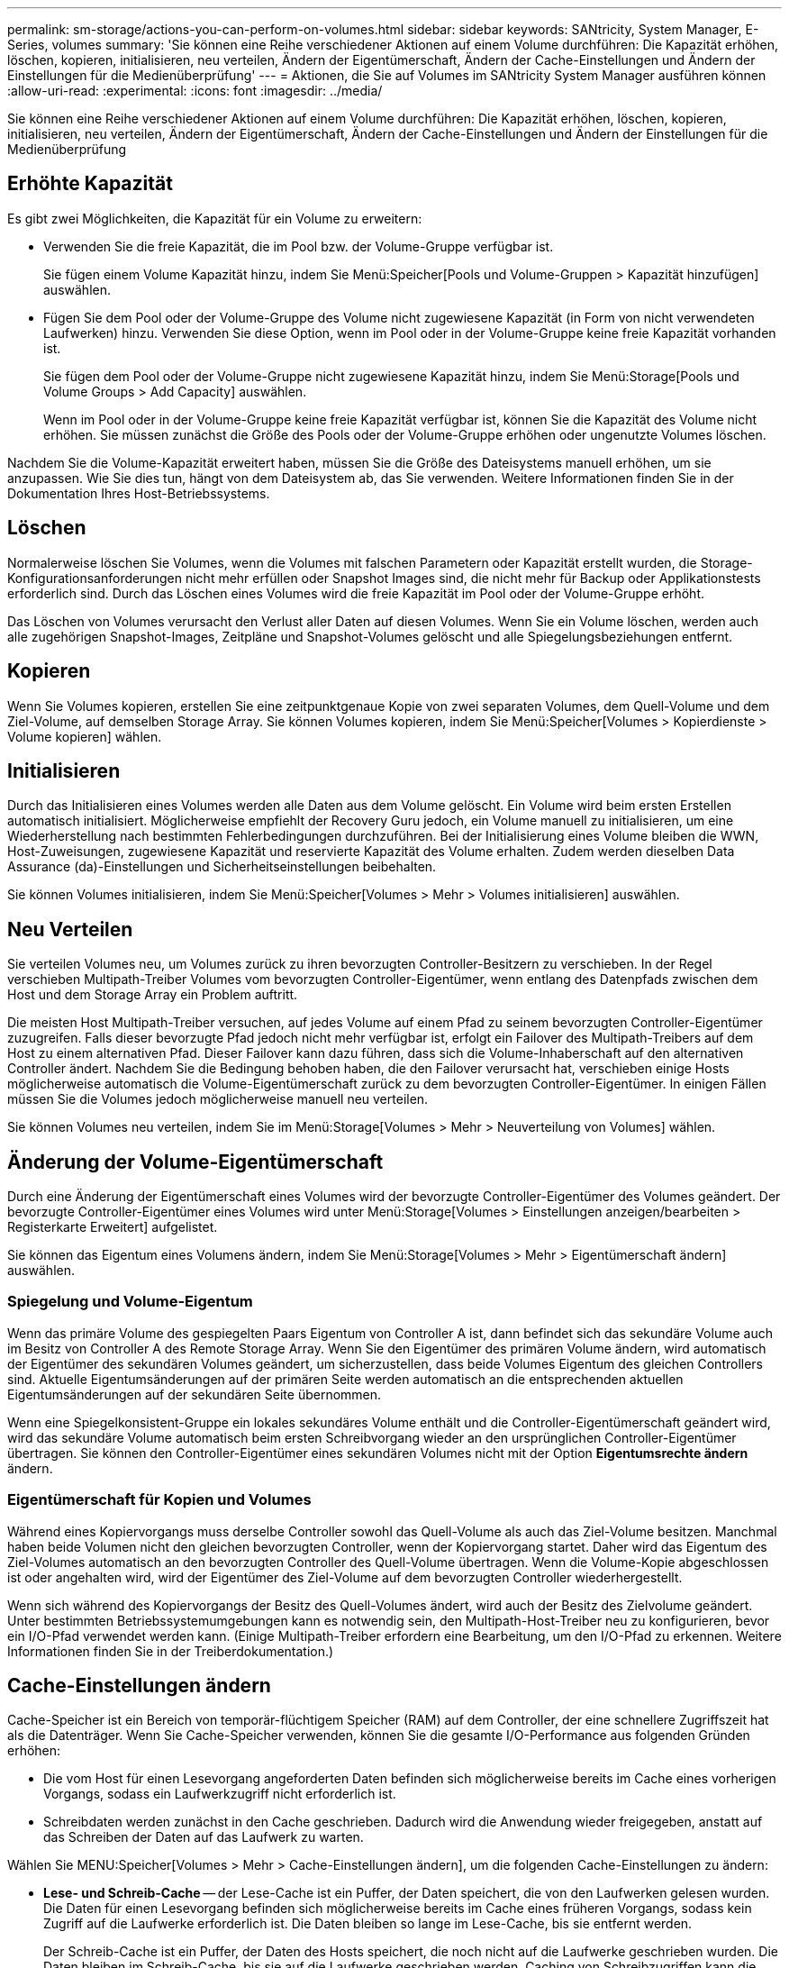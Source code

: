 ---
permalink: sm-storage/actions-you-can-perform-on-volumes.html 
sidebar: sidebar 
keywords: SANtricity, System Manager, E-Series, volumes 
summary: 'Sie können eine Reihe verschiedener Aktionen auf einem Volume durchführen: Die Kapazität erhöhen, löschen, kopieren, initialisieren, neu verteilen, Ändern der Eigentümerschaft, Ändern der Cache-Einstellungen und Ändern der Einstellungen für die Medienüberprüfung' 
---
= Aktionen, die Sie auf Volumes im SANtricity System Manager ausführen können
:allow-uri-read: 
:experimental: 
:icons: font
:imagesdir: ../media/


[role="lead"]
Sie können eine Reihe verschiedener Aktionen auf einem Volume durchführen: Die Kapazität erhöhen, löschen, kopieren, initialisieren, neu verteilen, Ändern der Eigentümerschaft, Ändern der Cache-Einstellungen und Ändern der Einstellungen für die Medienüberprüfung



== Erhöhte Kapazität

Es gibt zwei Möglichkeiten, die Kapazität für ein Volume zu erweitern:

* Verwenden Sie die freie Kapazität, die im Pool bzw. der Volume-Gruppe verfügbar ist.
+
Sie fügen einem Volume Kapazität hinzu, indem Sie Menü:Speicher[Pools und Volume-Gruppen > Kapazität hinzufügen] auswählen.

* Fügen Sie dem Pool oder der Volume-Gruppe des Volume nicht zugewiesene Kapazität (in Form von nicht verwendeten Laufwerken) hinzu. Verwenden Sie diese Option, wenn im Pool oder in der Volume-Gruppe keine freie Kapazität vorhanden ist.
+
Sie fügen dem Pool oder der Volume-Gruppe nicht zugewiesene Kapazität hinzu, indem Sie Menü:Storage[Pools und Volume Groups > Add Capacity] auswählen.

+
Wenn im Pool oder in der Volume-Gruppe keine freie Kapazität verfügbar ist, können Sie die Kapazität des Volume nicht erhöhen. Sie müssen zunächst die Größe des Pools oder der Volume-Gruppe erhöhen oder ungenutzte Volumes löschen.



Nachdem Sie die Volume-Kapazität erweitert haben, müssen Sie die Größe des Dateisystems manuell erhöhen, um sie anzupassen. Wie Sie dies tun, hängt von dem Dateisystem ab, das Sie verwenden. Weitere Informationen finden Sie in der Dokumentation Ihres Host-Betriebssystems.



== Löschen

Normalerweise löschen Sie Volumes, wenn die Volumes mit falschen Parametern oder Kapazität erstellt wurden, die Storage-Konfigurationsanforderungen nicht mehr erfüllen oder Snapshot Images sind, die nicht mehr für Backup oder Applikationstests erforderlich sind. Durch das Löschen eines Volumes wird die freie Kapazität im Pool oder der Volume-Gruppe erhöht.

Das Löschen von Volumes verursacht den Verlust aller Daten auf diesen Volumes. Wenn Sie ein Volume löschen, werden auch alle zugehörigen Snapshot-Images, Zeitpläne und Snapshot-Volumes gelöscht und alle Spiegelungsbeziehungen entfernt.



== Kopieren

Wenn Sie Volumes kopieren, erstellen Sie eine zeitpunktgenaue Kopie von zwei separaten Volumes, dem Quell-Volume und dem Ziel-Volume, auf demselben Storage Array. Sie können Volumes kopieren, indem Sie Menü:Speicher[Volumes > Kopierdienste > Volume kopieren] wählen.



== Initialisieren

Durch das Initialisieren eines Volumes werden alle Daten aus dem Volume gelöscht. Ein Volume wird beim ersten Erstellen automatisch initialisiert. Möglicherweise empfiehlt der Recovery Guru jedoch, ein Volume manuell zu initialisieren, um eine Wiederherstellung nach bestimmten Fehlerbedingungen durchzuführen. Bei der Initialisierung eines Volume bleiben die WWN, Host-Zuweisungen, zugewiesene Kapazität und reservierte Kapazität des Volume erhalten. Zudem werden dieselben Data Assurance (da)-Einstellungen und Sicherheitseinstellungen beibehalten.

Sie können Volumes initialisieren, indem Sie Menü:Speicher[Volumes > Mehr > Volumes initialisieren] auswählen.



== Neu Verteilen

Sie verteilen Volumes neu, um Volumes zurück zu ihren bevorzugten Controller-Besitzern zu verschieben. In der Regel verschieben Multipath-Treiber Volumes vom bevorzugten Controller-Eigentümer, wenn entlang des Datenpfads zwischen dem Host und dem Storage Array ein Problem auftritt.

Die meisten Host Multipath-Treiber versuchen, auf jedes Volume auf einem Pfad zu seinem bevorzugten Controller-Eigentümer zuzugreifen. Falls dieser bevorzugte Pfad jedoch nicht mehr verfügbar ist, erfolgt ein Failover des Multipath-Treibers auf dem Host zu einem alternativen Pfad. Dieser Failover kann dazu führen, dass sich die Volume-Inhaberschaft auf den alternativen Controller ändert. Nachdem Sie die Bedingung behoben haben, die den Failover verursacht hat, verschieben einige Hosts möglicherweise automatisch die Volume-Eigentümerschaft zurück zu dem bevorzugten Controller-Eigentümer. In einigen Fällen müssen Sie die Volumes jedoch möglicherweise manuell neu verteilen.

Sie können Volumes neu verteilen, indem Sie im Menü:Storage[Volumes > Mehr > Neuverteilung von Volumes] wählen.



== Änderung der Volume-Eigentümerschaft

Durch eine Änderung der Eigentümerschaft eines Volumes wird der bevorzugte Controller-Eigentümer des Volumes geändert. Der bevorzugte Controller-Eigentümer eines Volumes wird unter Menü:Storage[Volumes > Einstellungen anzeigen/bearbeiten > Registerkarte Erweitert] aufgelistet.

Sie können das Eigentum eines Volumens ändern, indem Sie Menü:Storage[Volumes > Mehr > Eigentümerschaft ändern] auswählen.



=== Spiegelung und Volume-Eigentum

Wenn das primäre Volume des gespiegelten Paars Eigentum von Controller A ist, dann befindet sich das sekundäre Volume auch im Besitz von Controller A des Remote Storage Array. Wenn Sie den Eigentümer des primären Volume ändern, wird automatisch der Eigentümer des sekundären Volumes geändert, um sicherzustellen, dass beide Volumes Eigentum des gleichen Controllers sind. Aktuelle Eigentumsänderungen auf der primären Seite werden automatisch an die entsprechenden aktuellen Eigentumsänderungen auf der sekundären Seite übernommen.

Wenn eine Spiegelkonsistent-Gruppe ein lokales sekundäres Volume enthält und die Controller-Eigentümerschaft geändert wird, wird das sekundäre Volume automatisch beim ersten Schreibvorgang wieder an den ursprünglichen Controller-Eigentümer übertragen. Sie können den Controller-Eigentümer eines sekundären Volumes nicht mit der Option *Eigentumsrechte ändern* ändern.



=== Eigentümerschaft für Kopien und Volumes

Während eines Kopiervorgangs muss derselbe Controller sowohl das Quell-Volume als auch das Ziel-Volume besitzen. Manchmal haben beide Volumen nicht den gleichen bevorzugten Controller, wenn der Kopiervorgang startet. Daher wird das Eigentum des Ziel-Volumes automatisch an den bevorzugten Controller des Quell-Volume übertragen. Wenn die Volume-Kopie abgeschlossen ist oder angehalten wird, wird der Eigentümer des Ziel-Volume auf dem bevorzugten Controller wiederhergestellt.

Wenn sich während des Kopiervorgangs der Besitz des Quell-Volumes ändert, wird auch der Besitz des Zielvolume geändert. Unter bestimmten Betriebssystemumgebungen kann es notwendig sein, den Multipath-Host-Treiber neu zu konfigurieren, bevor ein I/O-Pfad verwendet werden kann. (Einige Multipath-Treiber erfordern eine Bearbeitung, um den I/O-Pfad zu erkennen. Weitere Informationen finden Sie in der Treiberdokumentation.)



== Cache-Einstellungen ändern

Cache-Speicher ist ein Bereich von temporär-flüchtigem Speicher (RAM) auf dem Controller, der eine schnellere Zugriffszeit hat als die Datenträger. Wenn Sie Cache-Speicher verwenden, können Sie die gesamte I/O-Performance aus folgenden Gründen erhöhen:

* Die vom Host für einen Lesevorgang angeforderten Daten befinden sich möglicherweise bereits im Cache eines vorherigen Vorgangs, sodass ein Laufwerkzugriff nicht erforderlich ist.
* Schreibdaten werden zunächst in den Cache geschrieben. Dadurch wird die Anwendung wieder freigegeben, anstatt auf das Schreiben der Daten auf das Laufwerk zu warten.


Wählen Sie MENU:Speicher[Volumes > Mehr > Cache-Einstellungen ändern], um die folgenden Cache-Einstellungen zu ändern:

* *Lese- und Schreib-Cache* -- der Lese-Cache ist ein Puffer, der Daten speichert, die von den Laufwerken gelesen wurden. Die Daten für einen Lesevorgang befinden sich möglicherweise bereits im Cache eines früheren Vorgangs, sodass kein Zugriff auf die Laufwerke erforderlich ist. Die Daten bleiben so lange im Lese-Cache, bis sie entfernt werden.
+
Der Schreib-Cache ist ein Puffer, der Daten des Hosts speichert, die noch nicht auf die Laufwerke geschrieben wurden. Die Daten bleiben im Schreib-Cache, bis sie auf die Laufwerke geschrieben werden. Caching von Schreibzugriffen kann die I/O-Performance steigern.

* *Schreib-Cache mit Spiegelung* -- Schreib-Caching mit Spiegelung tritt auf, wenn die in den Cache-Speicher eines Controllers geschriebenen Daten auch in den Cache-Speicher des anderen Controllers geschrieben werden. Wenn also ein Controller ausfällt, kann der andere alle ausstehenden Schreibvorgänge ausführen. Write Cache Mirroring ist nur verfügbar, wenn Write Caching aktiviert ist und zwei Controller vorhanden sind. Schreib-Caching mit Spiegelung ist die Standardeinstellung bei der Volume-Erstellung.
* *Write Caching ohne Batterien* -- das Schreib-Caching ohne Akkueinstellung lässt das Schreib-Caching auch dann fortgesetzt, wenn die Batterien fehlen, ausfallen, vollständig entladen oder nicht vollständig geladen sind. Die Wahl des Schreib-Caching ohne Batterien ist in der Regel nicht empfohlen, da die Daten verloren gehen können, wenn die Stromversorgung verloren geht. In der Regel wird das Schreibcache vorübergehend vom Controller deaktiviert, bis die Akkus geladen sind oder eine fehlerhafte Batterie ausgetauscht wird.
+
Diese Einstellung ist nur verfügbar, wenn Sie das Schreib-Caching aktiviert haben. Diese Einstellung ist für Thin-Volumes nicht verfügbar.

* *Dynamischer Lese-Cache Prefetch* -- der dynamische Cache-Lesevorfetch ermöglicht dem Controller, zusätzliche sequenzielle Datenblöcke in den Cache zu kopieren, während er Datenblöcke von einem Laufwerk in den Cache liest. Dadurch erhöht sich die Wahrscheinlichkeit, dass zukünftige Datenanfragen aus dem Cache gefüllt werden können. Der dynamische Cache-Lese-Prefetch ist für Multimedia-Anwendungen, die sequenzielle I/O verwenden, wichtig Die Rate und die Menge der Daten, die im Cache abgerufen werden, passen sich basierend auf der Geschwindigkeit und der Anfragegröße des Host-Lesevorgängen automatisch an. Ein wahlfreier Zugriff bewirkt nicht, dass Daten im Cache abgerufen werden. Diese Funktion gilt nicht, wenn das Lese-Caching deaktiviert ist.
+
Bei einem Thin Volume ist der dynamische Lese-Prefetch für den Cache immer deaktiviert und kann nicht geändert werden.





== Ändern Sie die Einstellungen für die Medienüberprüfung

Medienprüfungen erkennen und reparieren Medienfehler auf Festplattenlaufwerken, die selten von Applikationen gelesen werden. Durch diese Überprüfung kann verhindert werden, dass Datenverluste auftreten, wenn andere Laufwerke im Pool oder in der Volume-Gruppe ausfallen, da Daten für ausgefallene Laufwerke mithilfe von Redundanzinformationen und Daten anderer Laufwerke im Pool bzw. der Volume-Gruppe rekonstruiert werden.

Die Medien-Scans werden kontinuierlich mit konstanter Geschwindigkeit ausgeführt, basierend auf der zu scannenden Kapazität und der Scandauer. Hintergrundscans können vorübergehend durch eine Hintergrundaufgabe mit höherer Priorität ausgesetzt werden (z. B. Rekonstruktion), werden jedoch mit derselben konstanten Geschwindigkeit fortgesetzt.

Sie können die Dauer der Medienscan-Ausführung aktivieren und einstellen, indem Sie Menü:Speicher[Volumes > Mehr > Medienscan-Einstellungen ändern] auswählen.

Ein Volume wird nur dann gescannt, wenn die Option zum Scannen von Medien für das Storage-Array und für das entsprechende Volume aktiviert ist. Wenn auch die Redundanzprüfung für das Volume aktiviert ist, werden die Redundanzinformationen auf dem Volume auf Konsistenz mit Daten überprüft, sofern das Volume über Redundanz verfügt. Der Medien-Scan mit Redundanzprüfung ist standardmäßig für jedes Volume bei seiner Erstellung aktiviert.

Wenn während des Scans ein nicht behebbarer Medienfehler auftritt, werden die Daten gegebenenfalls durch Redundanzinformationen repariert. So stehen beispielsweise Informationen zur Redundanz in optimalen RAID 5-Volumes oder in RAID 6-Volumes zur Verfügung, die optimal sind oder nur ein Laufwerk ausfällt. Wenn der nicht behebbare Fehler nicht mithilfe von Redundanzinformationen behoben werden kann, wird der Datenblock zum unlesbaren Sektor-Log hinzugefügt. Das Event-Protokoll wird sowohl korrigierbare als auch nicht korrigierbare Medienfehler gemeldet.

Wenn die Redundanzprüfung eine Inkonsistenz zwischen Daten und den Redundanzinformationen findet, wird sie dem Ereignisprotokoll gemeldet.
